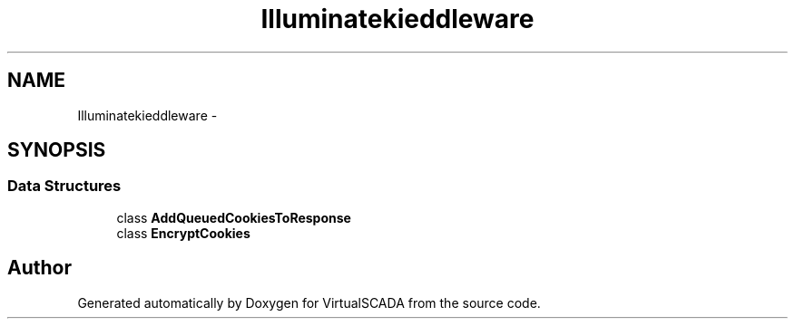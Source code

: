 .TH "Illuminate\Cookie\Middleware" 3 "Tue Apr 14 2015" "Version 1.0" "VirtualSCADA" \" -*- nroff -*-
.ad l
.nh
.SH NAME
Illuminate\Cookie\Middleware \- 
.SH SYNOPSIS
.br
.PP
.SS "Data Structures"

.in +1c
.ti -1c
.RI "class \fBAddQueuedCookiesToResponse\fP"
.br
.ti -1c
.RI "class \fBEncryptCookies\fP"
.br
.in -1c
.SH "Author"
.PP 
Generated automatically by Doxygen for VirtualSCADA from the source code\&.
